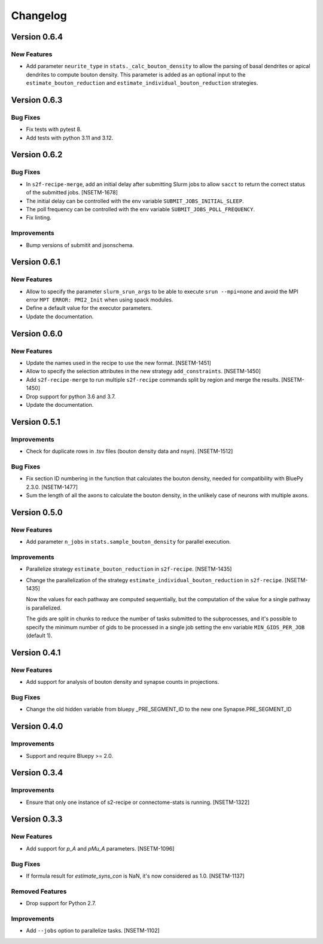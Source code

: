 Changelog
=========

Version 0.6.4
-------------

New Features
~~~~~~~~~~~~
- Add parameter ``neurite_type`` in ``stats._calc_bouton_density`` to allow the parsing of basal
  dendrites or apical dendrites to compute bouton density. This parameter is added as an optional
  input to the ``estimate_bouton_reduction`` and ``estimate_individual_bouton_reduction``
  strategies.

Version 0.6.3
-------------

Bug Fixes
~~~~~~~~~
- Fix tests with pytest 8.
- Add tests with python 3.11 and 3.12.

Version 0.6.2
-------------

Bug Fixes
~~~~~~~~~
- In ``s2f-recipe-merge``, add an initial delay after submitting Slurm jobs to allow ``sacct``
  to return the correct status of the submitted jobs. [NSETM-1678]
- The initial delay can be controlled with the env variable ``SUBMIT_JOBS_INITIAL_SLEEP``.
- The poll frequency can be controlled with the env variable ``SUBMIT_JOBS_POLL_FREQUENCY``.
- Fix linting.

Improvements
~~~~~~~~~~~~
- Bump versions of submitit and jsonschema.

Version 0.6.1
-------------

New Features
~~~~~~~~~~~~
- Allow to specify the parameter ``slurm_srun_args`` to be able to execute ``srun --mpi=none``
  and avoid the MPI error ``MPT ERROR: PMI2_Init`` when using spack modules.
- Define a default value for the executor parameters.
- Update the documentation.


Version 0.6.0
-------------

New Features
~~~~~~~~~~~~
- Update the names used in the recipe to use the new format. [NSETM-1451]
- Allow to specify the selection attributes in the new strategy ``add_constraints``. [NSETM-1450]
- Add ``s2f-recipe-merge`` to run multiple ``s2f-recipe`` commands split by region
  and merge the results. [NSETM-1450]
- Drop support for python 3.6 and 3.7.
- Update the documentation.


Version 0.5.1
-------------

Improvements
~~~~~~~~~~~~

- Check for duplicate rows in .tsv files (bouton density data and nsyn). [NSETM-1512]

Bug Fixes
~~~~~~~~~
- Fix section ID numbering in the function that calculates the bouton density,
  needed for compatibility with BluePy 2.3.0. [NSETM-1477]
- Sum the length of all the axons to calculate the bouton density, in the unlikely case
  of neurons with multiple axons.


Version 0.5.0
-------------

New Features
~~~~~~~~~~~~
- Add parameter ``n_jobs`` in ``stats.sample_bouton_density`` for parallel execution.

Improvements
~~~~~~~~~~~~
- Parallelize strategy ``estimate_bouton_reduction`` in ``s2f-recipe``. [NSETM-1435]
- Change the parallelization of the strategy ``estimate_individual_bouton_reduction``
  in ``s2f-recipe``. [NSETM-1435]

  Now the values for each pathway are computed sequentially,
  but the computation of the value for a single pathway is parallelized.

  The gids are split in chunks to reduce the number of tasks submitted to the subprocesses,
  and it's possible to specify the minimum number of gids to be processed in a single job
  setting the env variable ``MIN_GIDS_PER_JOB`` (default 1).

Version 0.4.1
-------------

New Features
~~~~~~~~~~~~
- Add support for analysis of bouton density and synapse counts in projections.


Bug Fixes
~~~~~~~~~~~~
- Change the old hidden variable from bluepy _PRE_SEGMENT_ID to the new one Synapse.PRE_SEGMENT_ID


Version 0.4.0
-------------

Improvements
~~~~~~~~~~~~
- Support and require Bluepy >= 2.0.


Version 0.3.4
-------------

Improvements
~~~~~~~~~~~~
- Ensure that only one instance of s2-recipe or connectome-stats is running. [NSETM-1322]


Version 0.3.3
-------------

New Features
~~~~~~~~~~~~
- Add support for `p_A` and `pMu_A` parameters. [NSETM-1096]


Bug Fixes
~~~~~~~~~~~~
- If formula result for `estimate_syns_con` is NaN, it's now considered as 1.0. [NSETM-1137]


Removed Features
~~~~~~~~~~~~~~~~
- Drop support for Python 2.7.


Improvements
~~~~~~~~~~~~
- Add ``--jobs`` option to parallelize tasks. [NSETM-1102]
